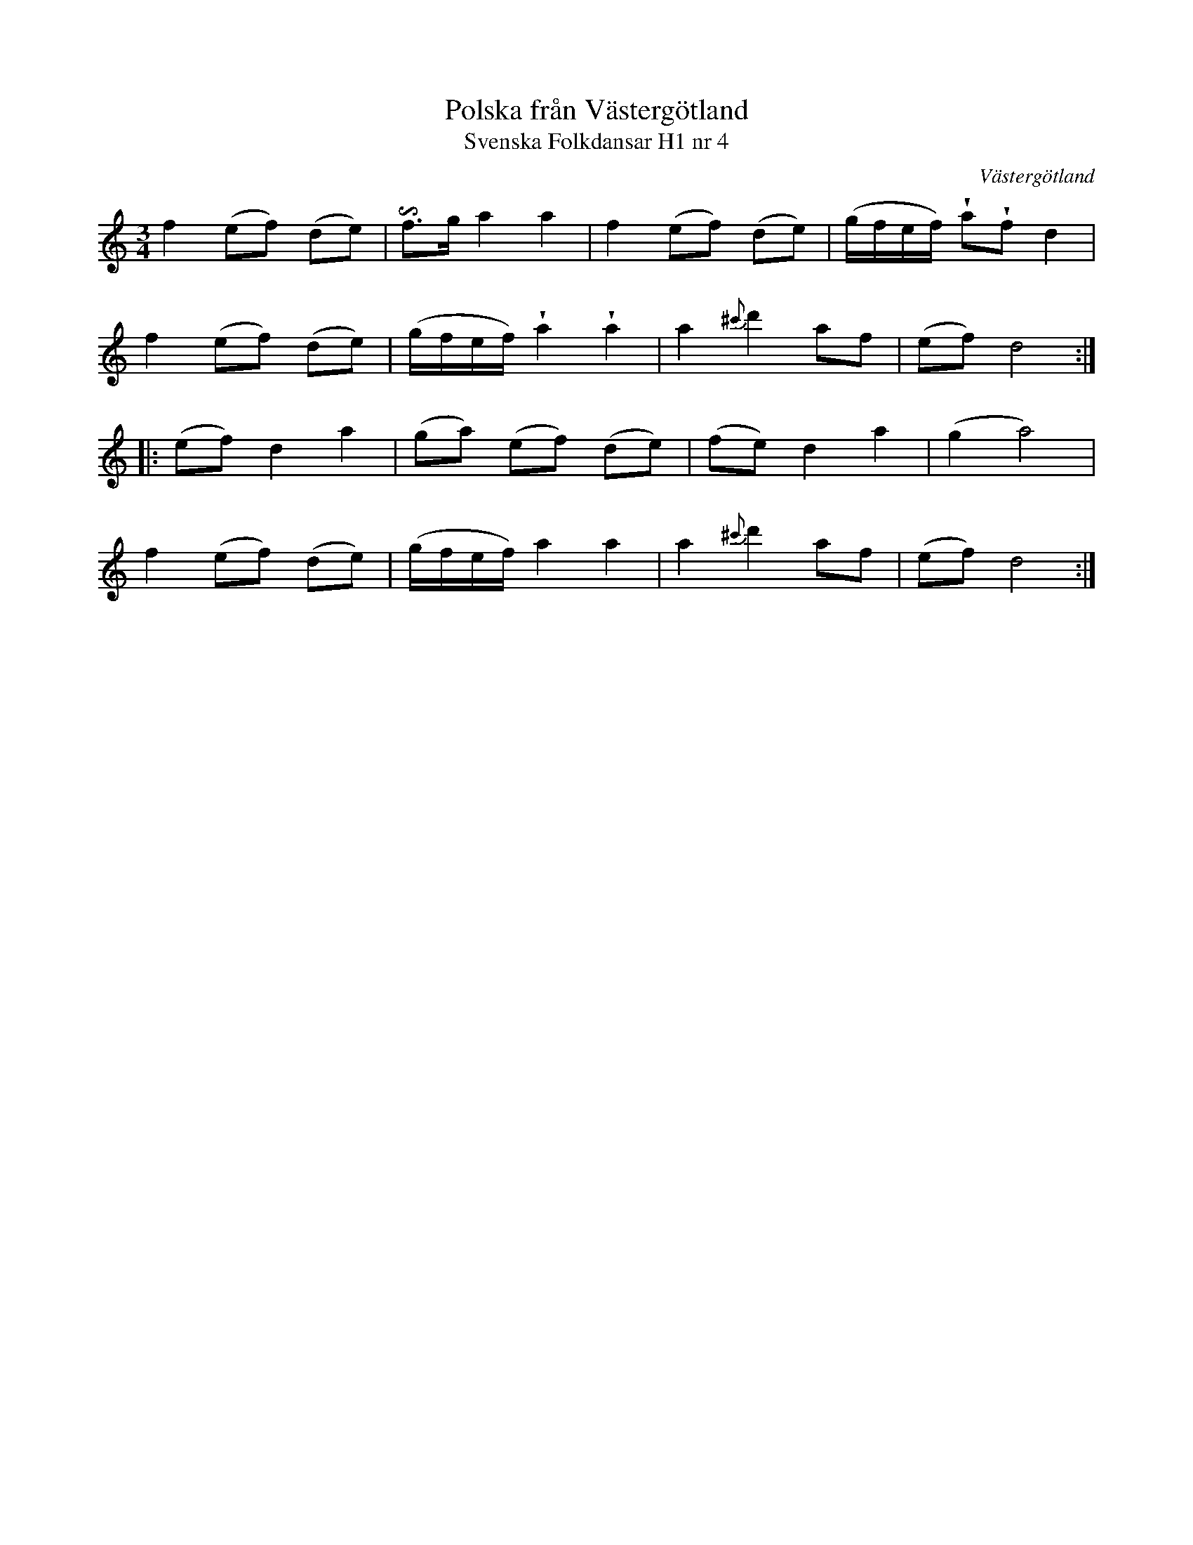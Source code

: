 %%abc-charset utf-8

X:4
T:Polska från Västergötland
T:Svenska Folkdansar H1 nr 4
O:Västergötland
B:Traditioner av Svenska Folkdansar Häfte 1, nr 4
R:Polska
Z:Nils L
U:I=invertedturn
U:V = wedge
M:3/4
L:1/8
K:Ddor
f2 (ef) (de) | If>g a2 a2 | f2 (ef) (de) | (g/2f/2e/2f/2) VaVf d2 |
f2 (ef) (de) | (g/2f/2e/2f/2) Va2 Va2 | a2 {^c'}d'2 af | (ef) d4 ::
(ef) d2 a2 | (ga) (ef) (de) | (fe) d2 a2 | (g2 a4) |
f2 (ef) (de) | (g/2f/2e/2f/2) a2 a2 | a2 {^c'}d'2 af | (ef) d4 :|

